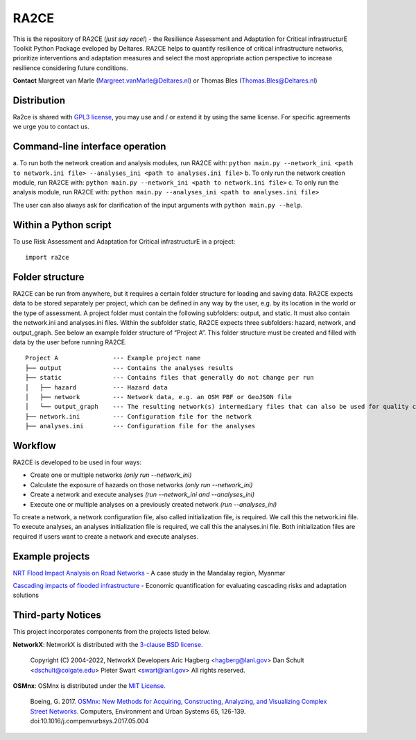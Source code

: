 .. _about:

RA2CE
=====

This is the repository of RA2CE (*just say race!*) - the Resilience Assessment and Adaptation for Critical 
infrastructurE Toolkit Python Package eveloped by Deltares. RA2CE helps to quantify resilience of critical 
infrastructure networks, prioritize interventions and adaptation measures and select the most appropriate 
action perspective to increase resilience considering future conditions.

**Contact** Margreet van Marle (Margreet.vanMarle@Deltares.nl) or Thomas Bles (Thomas.Bles@Deltares.nl)


Distribution
---------------------------
Ra2ce is shared with `GPL3 license <https://www.gnu.org/licenses/gpl-3.0.en.html>`__, you may use and / or 
extend it by using the same license. For specific agreements we urge you to contact us.


Command-line interface operation
---------------------------------
a.	To run both the network creation and analysis modules, run RA2CE with: ``python main.py --network_ini <path to 
network.ini file> --analyses_ini <path to analyses.ini file>``
b.	To only run the network creation module, run RA2CE with: ``python main.py --network_ini <path to network.ini file>``
c.	To only run the analysis module, run RA2CE with: ``python main.py --analyses_ini <path to analyses.ini file>``

The user can also always ask for clarification of the input arguments with ``python main.py --help``.


Within a Python script
---------------------------
To use Risk Assessment and Adaptation for Critical infrastructurE in a project::

    import ra2ce


Folder structure
---------------------------
RA2CE can be run from anywhere, but it requires a certain folder structure for loading and saving data. RA2CE expects 
data to be stored separately per project, which can be defined in any way by the user, e.g. by its location in the 
world or the type of assessment. A project folder must contain the following subfolders: output, and static. It 
must also contain the network.ini and analyses.ini files. Within the subfolder static, RA2CE expects three subfolders: 
hazard, network, and output_graph. See below an example folder structure of “Project A”. This folder structure must be 
created and filled with data by the user before running RA2CE.

::

    Project A               --- Example project name 
    ├── output              --- Contains the analyses results
    ├── static              --- Contains files that generally do not change per run
    │   ├── hazard          --- Hazard data
    │   ├── network         --- Network data, e.g. an OSM PBF or GeoJSON file
    │   └── output_graph    --- The resulting network(s) intermediary files that can also be used for quality control
    ├── network.ini         --- Configuration file for the network
    ├── analyses.ini        --- Configuration file for the analyses

Workflow
---------------------------
RA2CE is developed to be used in four ways:

•	Create one or multiple networks *(only run --network_ini)*
•	Calculate the exposure of hazards on those networks *(only run --network_ini)*
•	Create a network and execute analyses *(run --network_ini and --analyses_ini)*
•   Execute one or multiple analyses on a previously created network *(run --analyses_ini)*

To create a network, a network configuration file, also called initialization file, is required. We call 
this the network.ini file. To execute analyses, an analyses initialization file is required, we call this 
the analyses.ini file. Both initialization files are required if users want to create a network and execute analyses.

Example projects
------------------------------------------------------
`NRT Flood Impact Analysis on Road Networks <https://arcg.is/1uGm5W0>`__ - A case study in the Mandalay region, Myanmar

`Cascading impacts of flooded infrastructure <https://arcg.is/1iC1rX>`__ - Economic quantification for evaluating cascading risks and adaptation solutions


Third-party Notices
------------------------------------------------------
This project incorporates components from the projects listed below.

**NetworkX**: NetworkX is distributed with the `3-clause BSD license <https://opensource.org/license/bsd-3-clause/>`__.

   Copyright (C) 2004-2022, NetworkX Developers
   Aric Hagberg <hagberg@lanl.gov>
   Dan Schult <dschult@colgate.edu>
   Pieter Swart <swart@lanl.gov>
   All rights reserved.

**OSMnx**: OSMnx is distributed under the `MIT License <https://opensource.org/license/mit/>`__.

  Boeing, G. 2017. 
  `OSMnx: New Methods for Acquiring, Constructing, Analyzing, and Visualizing Complex Street Networks. <https://geoffboeing.com/publications/osmnx-complex-street-networks/>`__
  Computers, Environment and Urban Systems 65, 126-139. doi:10.1016/j.compenvurbsys.2017.05.004
